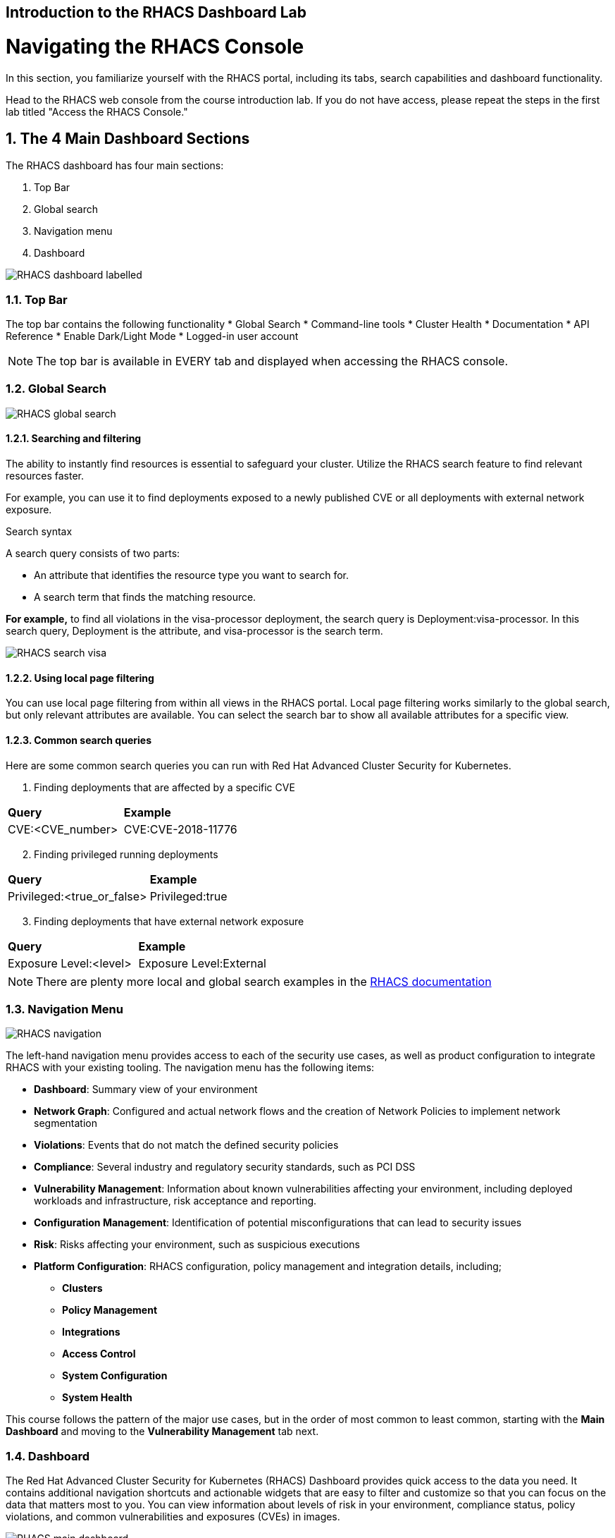 :labname: Introduction to the RHACS Dashboard

== {labname} Lab

:numbered:

= Navigating the RHACS Console
In this section, you familiarize yourself with the RHACS portal, including its tabs, search capabilities and dashboard functionality.

Head to the RHACS web console from the course introduction lab. If you do not have access, please repeat the steps in the first lab titled "Access the RHACS Console."

== The 4 Main Dashboard Sections
The RHACS dashboard has four main sections:

[start=1]
. Top Bar
. Global search
. Navigation menu
. Dashboard

image::images/01-dashboard-00.png[RHACS dashboard labelled]

=== Top Bar

The top bar contains the following functionality 
* Global Search
* Command-line tools
* Cluster Health
* Documentation
* API Reference
* Enable Dark/Light Mode
* Logged-in user account

[NOTE]
The top bar is available in EVERY tab and displayed when accessing the RHACS console.

=== Global Search

image::images/01-dashboard-01.png[RHACS global search]

==== Searching and filtering

The ability to instantly find resources is essential to safeguard your cluster. Utilize the RHACS search feature to find relevant resources faster. 

For example, you can use it to find deployments exposed to a newly published CVE or all deployments with external network exposure.

.Search syntax
A search query consists of two parts:

* An attribute that identifies the resource type you want to search for.
* A search term that finds the matching resource.

*For example,* to find all violations in the visa-processor deployment, the search query is Deployment:visa-processor. In this search query, Deployment is the attribute, and visa-processor is the search term.

image::images/01-dashboard-02.png[RHACS search visa]

==== Using local page filtering
You can use local page filtering from within all views in the RHACS portal. Local page filtering works similarly to the global search, but only relevant attributes are available. You can select the search bar to show all available attributes for a specific view.

==== Common search queries
Here are some common search queries you can run with Red Hat Advanced Cluster Security for Kubernetes.

[start=1]
. Finding deployments that are affected by a specific CVE

[cols="2,2"]  
|=== 
|*Query*
|*Example*
|CVE:<CVE_number>
|CVE:CVE-2018-11776
|===

[start=2]
. Finding privileged running deployments

[cols="2,2"]
|=== 
|*Query*
|*Example*
|Privileged:<true_or_false>
|Privileged:true
|===

[start=3]
. Finding deployments that have external network exposure

[cols="2,2"]
|=== 
|*Query*
|*Example*
|Exposure Level:<level>
|Exposure Level:External
|===

[NOTE]
There are plenty more local and global search examples in the link:https://docs.openshift.com/acs/operating/search-filter.html[RHACS documentation] 

=== Navigation Menu

image::images/01-dashboard-03.png[RHACS navigation]

The left-hand navigation menu provides access to each of the security use cases, as well as product configuration to integrate RHACS with your existing tooling.
The navigation menu has the following items:

* *Dashboard*: Summary view of your environment
* *Network Graph*: Configured and actual network flows and the creation of Network Policies to implement network segmentation
* *Violations*: Events that do not match the defined security policies
* *Compliance*: Several industry and regulatory security standards, such as PCI DSS
* *Vulnerability Management*: Information about known vulnerabilities affecting your environment, including deployed workloads and infrastructure, risk acceptance and reporting.
* *Configuration Management*: Identification of potential misconfigurations that can lead to security issues
* *Risk*: Risks affecting your environment, such as suspicious executions
* *Platform Configuration*: RHACS configuration, policy management and integration details, including;
** *Clusters*
** *Policy Management*
** *Integrations*
** *Access Control*
** *System Configuration*
** *System Health*

This course follows the pattern of the major use cases, but in the order of most common to least common, starting with the *Main Dashboard* and moving to the *Vulnerability Management* tab next.

=== Dashboard

The Red Hat Advanced Cluster Security for Kubernetes (RHACS) Dashboard provides quick access to the data you need. It contains additional navigation shortcuts and actionable widgets that are easy to filter and customize so that you can focus on the data that matters most to you. You can view information about levels of risk in your environment, compliance status, policy violations, and common vulnerabilities and exposures (CVEs) in images.

image::images/01-dashboard-04.png[RHACS main dashboard]

[NOTE]
When you open the RHACS portal for the first time, the Dashboard might be empty. After you deploy Sensor in at least one cluster, the Dashboard reflects the status of your environment.

== Navigating the Main Dashboard

The main Dashboard is your place to look at the vulnerabilities, risk, compliance, and policy violations across your clusters and namespaces. This section addresses all of the functionality in the main Dashboard to help you navigate it more effectively in the future.

Let's start by breaking the Dashboard down into sections.

=== The Three Dashboard Sections

The three core dashboard components are as follows
[start=1]
. The Status Bar
. The Dashboard Filter
. The Actionable Widgets

image::images/01-dashboard-05.png[RHACS dashboard numbered]

=== The Status Bar

The Status Bar provides at-a-glance numerical counters for critical resources. The counters reflect what is visible with your current access scope, defined by the roles associated with your user profile. These counters are clickable, providing fast access to the desired list view pages as follows:

[cols="1,2"]
|===
|*Counter*|*Destination*
|Clusters|Platform Configuration → Clusters
|Nodes|Configuration Management → Application & Infrastructure → Nodes
|Violations|Violations main menu
|Deployments|Configuration Management → Application & Infrastructure → Deployments
|Images|Vulnerability Management → Dashboard → Images
|Secrets|Configuration Management → Application & Infrastructure → Secrets
|===
=== The Dashboard Filter
The Dashboard includes a top-level filter that applies simultaneously to all widgets. You can select clusters and one or more namespaces within selected clusters. *When no clusters or namespaces are selected, the view automatically switches to All*. Any change to the filter is immediately reflected by all widgets, limiting the data they present to the selected scope. 

[NOTE]
The Dashboard filter does not affect the Status Bar.

image::images/01-dashboard-06.png[RHACS dashboard filter]

=== Actionable widgets
The following sections describe the actionable widgets available in the Dashboard. There are six in total, and they cannot be set for future use. 

==== Policy violations by severity

image::images/01-widget-00.png[policy violations]

This widget shows the distribution of violations across severity levels for the Dashboard-filtered scope. Clicking a severity level in the chart takes you to the Violations page, filtered for that severity and scope. It also lists the three most recent violations of a Critical level policy within the scope you defined in the Dashboard filter. Clicking a specific violation takes you directly to the Violations detail page for that violation.

==== Images at most risk

image::images/01-widget-01.png[Images at most risk]

This widget lists the top six vulnerable images within the Dashboard-filtered scope, sorted by their computed risk priority and the number of critical and important CVEs they contain. Click on an image name directly on the Image Findings page under Vulnerability Management. Use the Options menu to focus on fixable CVEs or further focus on active images.

When clusters or namespaces have been selected in the Dashboard filter, the data displayed is already filtered to active images or images used by deployments within the filtered scope.

==== Deployments at most risk

image::images/01-widget-02.png[deployments at most risk]

This widget provides information about the top deployments at risk in your environment. It displays additional information, such as the resource location (cluster and namespace) and the risk priority score. Additionally, you can click on a deployment to view risk information about the Deployment; for example, its policy violations and vulnerabilities.

==== Aging images

image::images/01-widget-03.png[Aging images]

Older images present a higher security risk because they can contain vulnerabilities that have already been addressed. If older images are active, they can expose deployments to exploits. This widget can quickly assess your security posture and identify offending images. You can use the default ranges or customize the age intervals with your values. You can view both inactive and active images or use the Dashboard filter to focus on a particular area for active images. You can then click on an age group in this widget to view only those images in the Vulnerability Management → Images page.

==== Policy violations by category

image::images/01-widget-04.png[Policy violations]

This widget can help you gain insights into your organization's challenges in complying with security policies by analyzing which types of policies are violated more than others. The widget shows the five policy categories of highest interest. Explore the Options menu for different ways to slice the data. You can filter the data to focus exclusively on deployment or runtime violations.

You can also change the sorting mode. By default, the data is sorted by the number of violations within the highest severity first. Therefore, all categories with critical policies will appear before those without. The other sorting mode considers the total number of violations regardless of severity. Because some categories contain no necessary policies (for example, "Docker CIS"), the two sorting modes can provide significantly different views, offering additional insight.

Click on a severity level at the bottom of the Graph to include or exclude that level from the data. Selecting different severity levels can result in another top-five selection or ranking order. Data is filtered to the chosen scope by the Dashboard filter.

==== compliance by standard
image::images/01-widget-05.png[Compliance ]
You can use the compliance by the standard widget with the Dashboard filter to focus on areas that matter most to you. Depending on sort order, the widget lists the top or bottom six compliance benchmarks. Select Options to sort by the coverage percentage. Click on one of the benchmark labels or graphs to go directly to the Compliance Controls page, filtered by the Dashboard scope and the selected benchmark.

[NOTE] You must perform a compliance scan for any information to show up in the widget. Clicking the widget will take you to the compliance dashboard, where you can scan the environment.

== Summary

Congratulations!

You should now be able to navigate the main RHACS dashboard effectively. Let's take a look at more use cases in the next section.

Please continue to the Vulnerability Management lab.